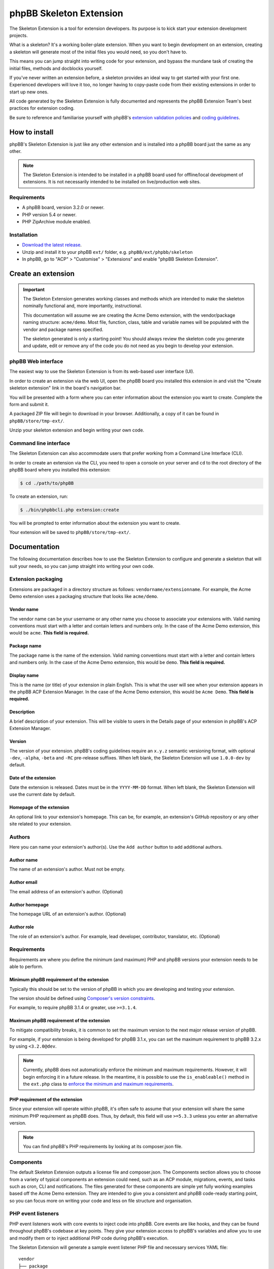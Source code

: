 ========================
phpBB Skeleton Extension
========================

The Skeleton Extension is a tool for extension developers. Its 
purpose is to kick start your extension development projects.

What is a skeleton? It's a working boiler-plate extension. When
you want to begin development on an extension, creating a
skeleton will generate most of the initial files you would need,
so you don't have to.

This means you can jump straight into writing code for your extension,
and bypass the mundane task of creating the initial files, methods
and docblocks yourself.

If you've never written an extension before, a skeleton provides an ideal way
to get started with your first one. Experienced developers will love it
too, no longer having to copy-paste code from their existing 
extensions in order to start up new ones.

All code generated by the Skeleton Extension is fully documented and
represents the phpBB Extension Team's best practices for extension coding.

Be sure to reference and familiarise yourself with phpBB's `extension
validation policies <https://www.phpbb.com/extensions/rules-and-policies/validation-policy/>`_
and `coding guidelines <https://area51.phpbb.com/docs/31x/coding-guidelines.html>`_.

How to install
==============

phpBB's Skeleton Extension is just like any other extension and is
installed into a phpBB board just the same as any other.

.. note::

    The Skeleton Extension is intended to be installed in a phpBB
    board used for offline/local development of extensions. It is
    not necessarily intended to be installed on live/production web
    sites.

Requirements
------------

-  A phpBB board, version 3.2.0 or newer.
-  PHP version 5.4 or newer.
-  PHP ZipArchive module enabled.

Installation
------------

-  `Download the latest
   release <https://www.phpbb.com/customise/db/official_tool/ext_skeleton/>`_.
-  Unzip and install it to your phpBB ``ext/`` folder, e.g.
   ``phpBB/ext/phpbb/skeleton``
-  In phpBB, go to "ACP" > "Customise" > "Extensions" and enable "phpBB
   Skeleton Extension".

Create an extension
===================

.. important::

    The Skeleton Extension generates working classes and methods
    which are intended to make the skeleton nominally functional and,
    more importantly, instructional.

    This documentation will assume we are creating the Acme Demo
    extension, with the vendor/package naming structure: ``acme/demo``.
    Most file, function, class, table and variable names will be
    populated with the vendor and package names specified.

    The skeleton generated is only a starting point! You should always
    review the skeleton code you generate and update, edit or remove any
    of the code you do not need as you begin to develop your extension.

phpBB Web interface
-------------------

The easiest way to use the Skeleton Extension is from its web-based user
interface (UI).

.. image:: images/skeleton-web-ui.png
    :width: 200px
    :align: center
    :height: 100px
    :alt: alternate text

In order to create an extension via the web UI, open the phpBB board you
installed this extension in and visit the "Create skeleton extension" link in the
board's navigation bar.

You will be presented with a form where you can enter information about
the extension you want to create. Complete the form and submit it.

A packaged ZIP file will begin to download in your browser.
Additionally, a copy of it can be found in ``phpBB/store/tmp-ext/``.

Unzip your skeleton extension and begin writing your own code.

Command line interface
----------------------

The Skeleton Extension can also accommodate users that prefer working
from a Command Line Interface (CLI).

In order to create an extension via the CLI, you need to open a console
on your server and ``cd`` to the root directory of the phpBB board where
you installed this extension:

.. code:: bash

    $ cd ./path/to/phpBB

To create an extension, run:

.. code:: bash

    $ ./bin/phpbbcli.php extension:create

You will be prompted to enter information about the extension you want
to create.

Your extension will be saved to ``phpBB/store/tmp-ext/``.

Documentation
=============

The following documentation describes how to use the Skeleton Extension
to configure and generate a skeleton that will suit your needs, so you
can jump straight into writing your own code.

Extension packaging
-------------------

Extensions are packaged in a directory structure as follows: ``vendorname/extensionname``.
For example, the Acme Demo extension uses a packaging structure that looks like ``acme/demo``.

Vendor name
^^^^^^^^^^^

The vendor name can be your username or any other name you choose to associate 
your extensions with. Valid naming conventions must start with a letter and
contain letters and numbers only. In the case of the Acme Demo extension, 
this would be ``acme``. **This field is required.**

Package name
^^^^^^^^^^^^

The package name is the name of the extension. Valid naming conventions must
start with a letter and contain letters and numbers only. In the case of the 
Acme Demo extension, this would be ``demo``. **This field is required.**

Display name
^^^^^^^^^^^^

This is the name (or title) of your extension in plain English. This is what the user will
see when your extension appears in the phpBB ACP Extension Manager. In the case of the 
Acme Demo extension, this would be ``Acme Demo``. **This field is required.**

Description
^^^^^^^^^^^

A brief description of your extension. This will be visible to users in the Details page
of your extension in phpBB's ACP Extension Manager.

Version
^^^^^^^

The version of your extension. phpBB's coding guidelines require an ``x.y.z`` semantic 
versioning format, with optional ``-dev``, ``-alpha``, ``-beta`` and ``-RC`` pre-release suffixes.
When left blank, the Skeleton Extension will use ``1.0.0-dev`` by default.

Date of the extension
^^^^^^^^^^^^^^^^^^^^^

Date the extension is released. Dates must be in the ``YYYY-MM-DD`` format.
When left blank, the Skeleton Extension will use the current date by default.

Homepage of the extension
^^^^^^^^^^^^^^^^^^^^^^^^^

An optional link to your extension's homepage. This can be, for example, an extension's
GitHub repository or any other site related to your extension.

Authors
-------

Here you can name your extension's author(s). Use the ``Add author`` button
to add additional authors.

Author name
^^^^^^^^^^^

The name of an extension's author. Must not be empty.

Author email
^^^^^^^^^^^^

The email address of an extension's author. (Optional)

Author homepage
^^^^^^^^^^^^^^^

The homepage URL of an extension's author. (Optional)

Author role
^^^^^^^^^^^

The role of an extension's author. For example, lead developer, contributor, 
translator, etc. (Optional)

Requirements
------------

Requirements are where you define the minimum (and maximum) PHP and phpBB versions
your extension needs to be able to perform.

Minimum phpBB requirement of the extension
^^^^^^^^^^^^^^^^^^^^^^^^^^^^^^^^^^^^^^^^^^

Typically this should be set to the version of phpBB in which you are developing
and testing your extension.

The version should be defined using `Composer's version 
constraints <https://getcomposer.org/doc/articles/versions.md>`_. 

For example, to require phpBB 3.1.4 or greater, use ``>=3.1.4``.

Maximum phpBB requirement of the extension
^^^^^^^^^^^^^^^^^^^^^^^^^^^^^^^^^^^^^^^^^^

To mitigate compatibility breaks, it is common to set the maximum version
to the next major release version of phpBB.

For example, if your extension is being developed for phpBB 3.1.x, you can
set the maximum requirement to phpBB 3.2.x by using ``<3.2.0@dev``.

.. note::

    Currently, phpBB does not automatically enforce the minimum and maximum
    requirements. However, it will begin enforcing it in a future release.
    In the meantime, it is possible to use the ``is_enableable()`` method
    in the ``ext.php`` class to `enforce the minimum and maximum requirements
    <https://github.com/phpbb-extensions/boardrules/blob/master/ext.php#L29-L43>`_.

PHP requirement of the extension
^^^^^^^^^^^^^^^^^^^^^^^^^^^^^^^^

Since your extension will operate within phpBB, it's often safe to assume
that your extension will share the same minimum PHP requirement as phpBB
does. Thus, by default, this field will use ``>=5.3.3`` unless you enter
an alternative version.

.. note::

    You can find phpBB's PHP requirements by looking at its composer.json file.

Components
----------

The default Skeleton Extension outputs a license file and composer.json.
The Components section allows you to choose from a variety of typical
components an extension could need, such as an ACP module, migrations,
events, and tasks such as cron, CLI and notifications. The files
generated for these components are simple yet fully working examples
based off the Acme Demo extension. They are intended to give you a
consistent and phpBB code-ready starting point, so you can focus more
on writing your code and less on file structure and organisation.

PHP event listeners
-------------------

PHP event listeners work with core events to inject code into phpBB.
Core events are like hooks, and they can be found throughout phpBB's
codebase at key points. They give your extension access to phpBB's
variables and allow you to use and modify them or to inject additional
PHP code during phpBB's execution.

The Skeleton Extension will generate a sample event listener PHP file
and necessary services YAML file:

::

    vendor
    ├── package
    │   ├── config                 # The config dir contains all service config files
    │   │   ├── services.yml       # A config YAML file
    │   │   └── ...
    │   ├── event                  # The event dir contains all PHP event listeners
    │   │   ├── main_listener.php  # A sample PHP event listener
    │   │   └── ...
    │   └── ...
    └── ...

Style event listeners
---------------------

Style listeners use template events to inject HTML, JS and CSS into
phpBB’s style files. Style listeners must be located in a directory
named ``event`` to be recognised as a template event. All files outside
the ``event`` dir are seen as standard style files.

``all/`` Directory contains style files that can be used by any/all
styles.

``prosilver/`` Directory contains style files specifically for prosilver
(and any styles that inherit from prosilver).

``subsilver2/`` Directory contains style files specifically for
subsilver2 (and any styles that inherit from subsilver2).

The Skeleton Extension will generate a sample template event listener
HTML file for prosilver:

::

    vendor
    ├── package
    │   ├── styles                         # The styles dir
    │   │   ├── prosilver                  # Dir containing prosilver style files
    │   │   │   ├── template               # Dir containing HTML template files
    │   │   │   │   ├── event              # Dir containing template event files
    │   │   │   │   │   ├── overall_header_navigation_prepend.html  # A template event
    │   │   │   │   │   └── ...
    │   │   │   │   └── ...
    │   │   │   └── ...
    │   │   └── ...
    │   └── ...
    └── ...

Administration control panel (ACP)
----------------------------------

Add a functional ACP module for an extension to the ACP’s Extensions
tab.

The Skeleton Extension will generate all the files needed for a
functioning ACP module including its migration, language, style and PHP
files:

::

    vendor
    ├── package
    │   ├── acp                          # Dir containing ACP module PHP files
    │   │   ├── main_info.php            # Module information
    │   │   ├── main_module.php          # Module execution logic
    │   │   └── ...
    │   ├── adm                          # Dir containing ACP module HTML templates
    │   │   ├── style                    # ACP templates are loaded from the style dir
    │   │   │   ├── acp_demo_body.html   # Sample ACP HTML template file
    │   │   │   └── ...
    │   │   └── ...
    │   ├── controller                   # Dir containing controller files
    │   │   ├── acp_controller.php       # A sample ACP controller class
    │   │   └── ...
    │   ├── language                     # Dir containing language files
    │   │   ├── en                       # English language files (required)
    │   │   │   ├── common.php           # A language file used by the extension
    │   │   │   ├── info_acp_demo.php    # An auto-loaded lang file for ACP modules
    │   │   │   └── ...
    │   │   └── ...
    │   ├── migrations                   # Dir containing migration files
    │   │   ├── install_acp_module.php   # A migration installing the ACP module
    │   │   └── ...
    │   └── ...
    └── ...

.. note::

    The ACP is not yet part of phpBB's container-based dependency
    injection system, so it does not utilise a services YAML file.

Moderator control panel (MCP)
-----------------------------

Add a functional MCP module for an extension to the MCP.

The Skeleton Extension will generate all the files needed for a
functioning MCP module including its migration, language, style and PHP
files:

::

    vendor
    ├── package
    │   ├── controller                      # Dir containing controller files
    │   │   ├── mcp_controller.php          # A sample MCP controller class
    │   │   └── ...
    │   ├── language                        # Dir containing language files
    │   │   ├── en                          # English language files (required)
    │   │   │   ├── info_mcp_demo.php       # An auto-loaded lang file for MCP modules
    │   │   │   └── ...
    │   │   └── ...
    │   ├── mcp                             # Dir containing MCP module PHP files
    │   │   ├── main_info.php               # Module information
    │   │   ├── main_module.php             # Module execution logic
    │   │   └── ...
    │   ├── migrations                      # Dir containing migration files
    │   │   ├── install_mcp_module.php      # A migration installing the MCP module
    │   │   └── ...
    │   ├── styles                          # The styles dir
    │   │   ├── prosilver                   # Dir containing prosilver style files
    │   │   │   ├── template                # Dir containing HTML template files
    │   │   │   │   ├── mcp_demo_body.html  # Sample MCP HTML template file
    │   │   │   │   └── ...
    │   │   │   └── ...
    │   │   └── ...
    │   └── ...
    └── ...

.. note::

    The MCP is not yet part of phpBB's container-based dependency
    injection system, so it does not utilise a services YAML file.

User control panel (UCP)
------------------------

Add a functional UCP module for an extension to the UCP.

The Skeleton Extension will generate all the files needed for a
functioning UCP module including its migration, language, style and PHP
files:

::

    vendor
    ├── package
    │   ├── controller                      # Dir containing controller files
    │   │   ├── ucp_controller.php          # A sample UCP controller class
    │   │   └── ...
    │   ├── language                        # Dir containing language files
    │   │   ├── en                          # English language files (required)
    │   │   │   ├── info_ucp_demo.php       # An auto-loaded lang file for UCP modules
    │   │   │   └── ...
    │   │   └── ...
    │   ├── migrations                      # Dir containing migration files
    │   │   ├── install_ucp_module.php      # A migration installing the UCP module
    │   │   ├── install_user_schema.php     # Contains changes used in the new module
    │   │   └── ...
    │   ├── styles                          # The styles dir
    │   │   ├── prosilver                   # Dir containing prosilver style files
    │   │   │   ├── template                # Dir containing HTML template files
    │   │   │   │   ├── ucp_demo_body.html  # Sample UCP HTML template file
    │   │   │   │   └── ...
    │   │   │   └── ...
    │   │   └── ...
    │   ├── ucp                             # Dir containing UCP module PHP files
    │   │   ├── main_info.php               # Module information
    │   │   ├── main_module.php             # Module execution logic
    │   │   └── ...
    │   └── ...
    └── ...

.. note::

    The UCP is not yet part of phpBB's container-based dependency
    injection system, so it does not utilise a services YAML file.

Database migration
------------------

Migration files are used to make database changes. This includes adding
data to tables and schema changes (which are changes to the database's
tables and columns).

The Skeleton Extension will generate all of its sample migration files:

::

    vendor
    ├── package
    │   ├── migrations                      # Dir containing migration files
    │   │   ├── install_acp_module.php      # A migration installing the ACP module
    │   │   ├── install_mcp_module.php      # A migration installing the MCP module
    │   │   ├── install_ucp_module.php      # A migration installing the UCP module
    │   │   ├── install_user_schema.php     # Sample schema changes to the database
    │   │   └── ...
    │   └── ...
    └── ...

Service
-------

The Service component is a PHP class that does something behind the
scenes. It is a class that can be accessed by controllers, event
listeners, or control panel modules.

The Skeleton Extension will generate a sample class that simply returns
the current user object. It shows how to use dependency injection for
services and parameters, thus it includes sample config and parameter
YAML files:

::

    vendor
    ├── package
    │   ├── config              # The config dir contains all service config files
    │   │   ├── parameters.yml  # A parameter YAML file
    │   │   ├── services.yml    # A config YAML file
    │   │   └── ...
    │   ├── service.php         # A sample PHP file that contains a class/object
    │   └── ...
    └── ...

Controller (front page)
-----------------------

Controllers are typically used for front-facing files/classes. They
run the code that produces a new and complete page that the user will
interact with. Examples of front-facing pages an extension may use
include a news page, a blog, a FAQ, etc.

The Skeleton Extension generates a front-facing page that displays a
"Hello world" message to the user. Included with this component are
the HTML template file for the page, PHP and template event listeners
(to demonstrate adding a link to the new page in the nav bar), the
language file, and the config and routing YAML files:

::

    vendor
    ├── package
    │   ├── config              # The config dir contains all service config files
    │   │   ├── routing.yml     # A routing YAML file
    │   │   ├── services.yml    # A config YAML file
    │   │   └── ...
    │   ├── controller               # Dir containing controller files
    │   │   ├── main_controller.php  # A sample controller class
    │   │   └── ...
    │   ├── event                  # The event dir contains all PHP event listeners
    │   │   ├── main_listener.php  # A sample PHP event listener
    │   │   └── ...
    │   ├── language               # Dir containing language files
    │   │   ├── en                 # English language files (required)
    │   │   │   ├── common.php     # A language file used by the extension
    │   │   │   └── ...
    │   │   └── ...
    │   ├── styles                      # The styles dir
    │   │   ├── prosilver               # Dir containing prosilver style files
    │   │   │   ├── template            # Dir containing HTML template files
    │   │   │   │   ├── demo_body.html  # An HTML template used by the controller
    │   │   │   │   ├── event           # Dir containing template event files
    │   │   │   │   │   ├── overall_header_navigation_prepend.html  # A template event
    │   │   │   │   │   └── ...
    │   │   │   │   └── ...
    │   │   │   └── ...
    │   │   └── ...
    │   └── ...
    └── ...

Extension base (ext.php)
------------------------

The optional ``ext.php`` file can be used to run code before or during
extension installation and removal operations. This is most useful if
your extension needs to run code when it is enabled, disabled, or
purged. Extensions have also used it to check if phpBB satisfies the
requirements of the extension before proceeding with installation, to
define class constants, and more.

The Skeleton Extension will generate a sample ``ext.php`` class. This class
is empty by default but can be populated with methods when used with
other components (such as Notifications):

::

    vendor
    ├── package
    │   ├── ext.php  # A sub class. The class and file name can not be changed.
    │   └── ...
    └── ...

Console command
---------------

Extensions can add their own commands to phpBB's command line interface
(CLI). This is useful for extension that can provide additional terminal
commands to perform certain actions.

The Skeleton Extension will generate a simple CLI command, including the
necessary language and config files:

::

    vendor
    ├── package
    │   ├── config             # The config dir contains all service config files
    │   │   ├── services.yml   # A config YAML file
    │   │   └── ...
    │   ├── console            # Dir containing CLI related classes
    │   │   ├── command        # Dir containing CLI command classes
    │   │   │   ├── sample.php # A sample CLI command class
    │   │   │   └── ...
    │   │   └── ...
    │   ├── language           # Dir containing language files
    │   │   ├── en             # English language files (required)
    │   │   │   ├── cli.php    # A language file used by the extension
    │   │   │   └── ...
    │   │   └── ...
    │   └── ...
    └── ...

Cron task
---------

A cron task allows an extension to schedule and run actions at specific
time intervals.

The Skeleton Extension will generate a simple cron task, including the
necessary migration and config files:

::

    vendor
    ├── package
    │   ├── config             # The config dir contains all service config files
    │   │   ├── services.yml   # A config YAML file
    │   │   └── ...
    │   ├── cron               # Dir containing cron related classes
    │   │   ├── task           # Dir containing cron task classes
    │   │   │   ├── sample.php # A sample cron task class
    │   │   │   └── ...
    │   │   └── ...
    │   ├── migrations            # Dir containing migration files
    │   │   ├── install_cron.php  # A migration installing cron related data
    │   │   └── ...
    │   └── ...
    └── ...

Notifications
-------------

Notifications allow an extension to notify users of specific activities
through phpBB's notification system.

The Skeleton Extension will generate a sample notification, including
the necessary language and config files. Additionally it will generate
an ``ext.php`` file with important actions that must run during an
extension's enable, disable and purge steps:

::

    vendor
    ├── package
    │   ├── config             # The config dir contains all service config files
    │   │   ├── services.yml   # A config YAML file
    │   │   └── ...
    │   ├── ext.php                   # Contains enable, disable and purge steps
    │   ├── language                  # Dir containing language files
    │   │   ├── en                    # English language files (required)
    │   │   │   ├── common.php        # A language file used by the extension
    │   │   │   ├── info_ucp_demo.php # A UCP language file used by the notification
    │   │   │   └── ...
    │   │   └── ...
    │   ├── notification       # Dir containing notification related classes
    │   │   ├── type           # Dir containing notification types
    │   │   │   ├── sample.php # A sample notification type class
    │   │   │   └── ...
    │   │   └── ...
    │   └── ...
    └── ...

Tests (PHPUnit)
---------------

Unit tests can test an extension to verify that specific portions of its
source code work properly. This helps ensure basic code integrity and
prevents regressions as an extension is being developed and debugged.

The Skeleton Extension will generate some basic sample unit and
functional tests:

::

    vendor
    ├── package
    │   ├── phpunit.xml.dist          # A PHPUnit configuration file (do not edit)
    │   ├── tests                     # Dir containing test scripts
    │   │   ├── controller            # Example dir containing controller tests
    │   │   │   ├── main_test.php     # A simple unit test (tests a controller class)
    │   │   │   └── ...
    │   │   ├── dbal                  # Example dir containing dbal tests
    │   │   │   ├── fixtures          # Dir containing database test fixtures
    │   │   │   │   ├── config.xml    # A database test fixture of the config table
    │   │   │   │   └── ...
    │   │   │   ├── simple_test.php   # A simple test (tests a database interaction)
    │   │   │   └── ...
    │   │   ├── functional            # Dir containing functional tests
    │   │   │   ├── view_test.php     # A simple functional test
    │   │   │   └── ...
    │   │   └── ...
    │   └── ...
    └── ...

Travis CI configuration
-----------------------

Travis CI is a platform for running your PHPUnit tests on a GitHub
repository.

The Skeleton Extension will generate the basic config and script files
needed to test your phpBB extension with each commit and pull request
pushed to your GitHub repository:

::

    vendor
    ├── package
    │   ├── .travis.yml           # A Travis CI configuration file
    │   ├── tests                 # Dir containing PHPUnit tests
    │   ├── travis                # Dir containing Travis CI scripts
    │   │   ├── prepare-phpbb.sh  # Script required by Travis CI during testing (do not edit)
    │   │   └── ...
    │   └── ...
    └── ...

.. warning::

    The ``.travis.yml`` is a hidden file. You can view and edit it
    using a Text Editor or IDE that is capable of displaying hidden
    files.

.. note::

    The Skeleton Extension currently does not allow you to generate
    the Travis CI component without also generating the PHPUnit tests
    component. This is because without unit tests, there is little
    benefit to using Travis CI.

Build script (phing)
--------------------

A phing build script is generated for your extension which can be used
to generate build packages to help simplify the release or deployment
process.

For example, when you are ready to release a version of your extension,
running the build script will package your extension in the appropriate
vendor/package format and generate a ZIP file ready to submit to phpBB's
Customisation Database. It can also clean out files not intended for
distribution such as unit tests and hidden Git files.

To run the build script, use the following console commands:

.. code:: bash

    # Navigate to the root of your extension
    $ cd ./path/to/phpBB/vendor/package

    # If you don't already have phing installed, get from composer:
    $ php ./path/to/composer.phar install

    # Run phing:
    $ ./vendor/bin/phing

After phing successfully completes its process, a ``build`` folder will
be added to your repository:

::

    vendor
    ├── package
    │   ├── build.xml     # A phing build configuration file
    │   ├── build         # Dir used by the build process
    │   │   ├── checkout  # A zipped archive of your current Git repository
    │   │   ├── package   # The packaged extension, as built by phing
    │   │   ├── upload    # The packaged extension, zipped for distribution
    │   │   └── ...
    │   └── ...
    └── ...

.. warning::

    Never commit the build directory to Git or your repository.
    You should add ``build/`` to your ``.gitignore`` to ensure Git
    ignores this directory.
